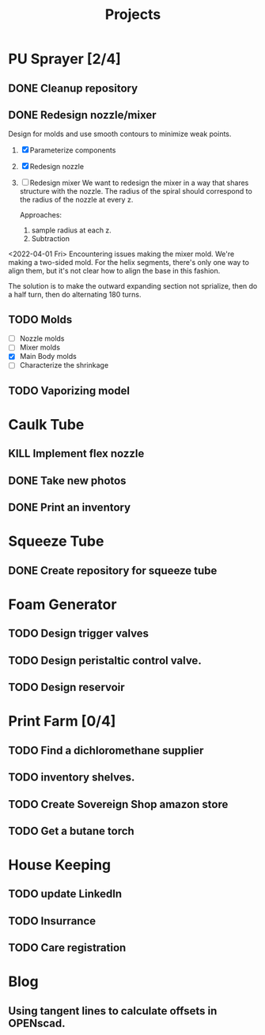 #+TITLE: Projects

* PU Sprayer [2/4]
DEADLINE: <2021-11-22 Mon>
** DONE Cleanup repository
SCHEDULED: <2022-03-23 Wed>
** DONE Redesign nozzle/mixer
SCHEDULED: <2022-03-23 Wed>
Design for molds and use smooth contours to minimize weak points.

1. [X] Parameterize components
2. [X] Redesign nozzle
3. [ ] Redesign mixer
  We want to redesign the mixer in a way that shares
  structure with the nozzle. The radius of the spiral
  should correspond to the radius of the nozzle at every z.

  Approaches:
   1. sample radius at each z.
   2. Subtraction

<2022-04-01 Fri>
Encountering issues making the mixer mold. We're making a two-sided
mold. For the helix segments, there's only one way to align them, but
it's not clear how to align the base in this fashion.

The solution is to make the outward expanding section not sprialize,
then do a half turn, then do alternating 180 turns.

** TODO Molds
SCHEDULED: <2022-03-23 Wed>
- [ ] Nozzle molds
- [ ] Mixer molds
- [X] Main Body molds
- [ ] Characterize the shrinkage
** TODO Vaporizing model
* Caulk Tube
** KILL Implement flex nozzle
:LOGBOOK:
CLOCK: [2022-01-14 Fri 12:08]--[2022-01-16 Sun 16:03] => 51:55
:END:
** DONE Take new photos
SCHEDULED: <2022-01-23 Sun>
** DONE Print an inventory
SCHEDULED: <2022-02-28 Mon>
* Squeeze Tube
** DONE Create repository for squeeze tube
* Foam Generator
** TODO Design trigger valves
SCHEDULED: <2022-03-15 Tue>
** TODO Design peristaltic control valve.
SCHEDULED: <2022-03-15 Tue>
** TODO Design reservoir
SCHEDULED: <2022-03-15 Tue>
* Print Farm [0/4]
** TODO Find a dichloromethane supplier
SCHEDULED: <2022-03-14 Mon>
** TODO inventory shelves.
** TODO Create Sovereign Shop amazon store
SCHEDULED: <2022-03-14 Mon>
** TODO Get a butane torch
* House Keeping
** TODO update LinkedIn
SCHEDULED: <2022-03-20 Sun>
** TODO Insurrance
SCHEDULED: <2022-03-20 Sun>
** TODO Care registration
SCHEDULED: <2022-03-20 Sun>
* Blog
** Using tangent lines to calculate offsets in OPENscad.
